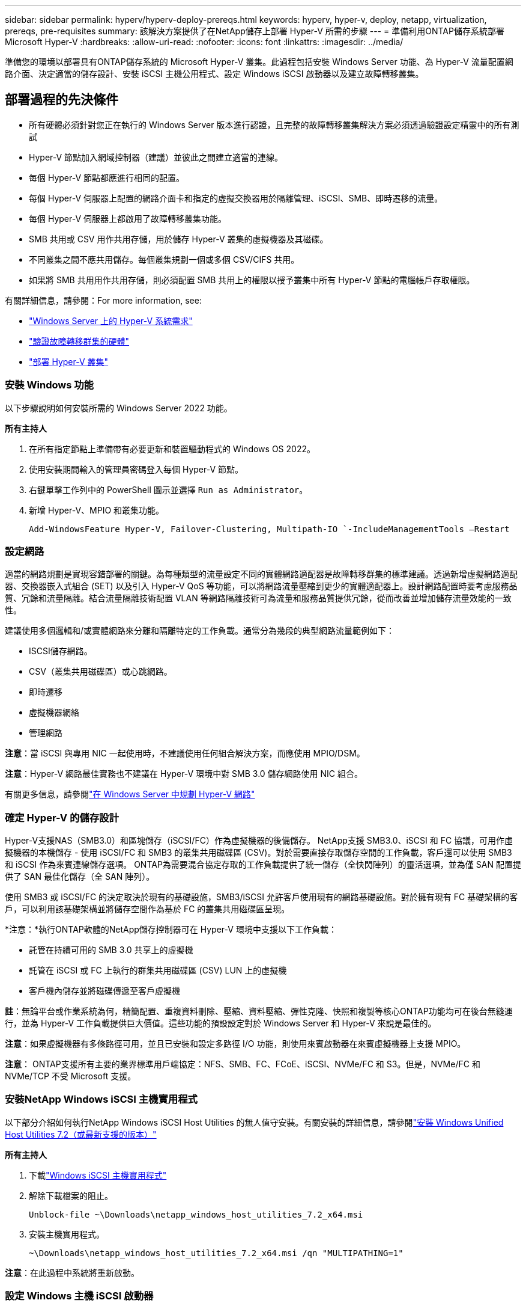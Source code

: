 ---
sidebar: sidebar 
permalink: hyperv/hyperv-deploy-prereqs.html 
keywords: hyperv, hyper-v, deploy, netapp, virtualization, prereqs, pre-requisites 
summary: 該解決方案提供了在NetApp儲存上部署 Hyper-V 所需的步驟 
---
= 準備利用ONTAP儲存系統部署 Microsoft Hyper-V
:hardbreaks:
:allow-uri-read: 
:nofooter: 
:icons: font
:linkattrs: 
:imagesdir: ../media/


[role="lead"]
準備您的環境以部署具有ONTAP儲存系統的 Microsoft Hyper-V 叢集。此過程包括安裝 Windows Server 功能、為 Hyper-V 流量配置網路介面、決定適當的儲存設計、安裝 iSCSI 主機公用程式、設定 Windows iSCSI 啟動器以及建立故障轉移叢集。



== 部署過程的先決條件

* 所有硬體必須針對您正在執行的 Windows Server 版本進行認證，且完整的故障轉移叢集解決方案必須透過驗證設定精靈中的所有測試
* Hyper-V 節點加入網域控制器（建議）並彼此之間建立適當的連線。
* 每個 Hyper-V 節點都應進行相同的配置。
* 每個 Hyper-V 伺服器上配置的網路介面卡和指定的虛擬交換器用於隔離管理、iSCSI、SMB、即時遷移的流量。
* 每個 Hyper-V 伺服器上都啟用了故障轉移叢集功能。
* SMB 共用或 CSV 用作共用存儲，用於儲存 Hyper-V 叢集的虛擬機器及其磁碟。
* 不同叢集之間不應共用儲存。每個叢集規劃一個或多個 CSV/CIFS 共用。
* 如果將 SMB 共用用作共用存儲，則必須配置 SMB 共用上的權限以授予叢集中所有 Hyper-V 節點的電腦帳戶存取權限。


有關詳細信息，請參閱：For more information, see:

* link:https://learn.microsoft.com/en-us/windows-server/virtualization/hyper-v/system-requirements-for-hyper-v-on-windows#how-to-check-for-hyper-v-requirements["Windows Server 上的 Hyper-V 系統需求"]
* link:https://learn.microsoft.com/en-us/previous-versions/windows/it-pro/windows-server-2012-r2-and-2012/jj134244(v=ws.11)#step-1-prepare-to-validate-hardware-for-a-failover-cluster["驗證故障轉移群集的硬體"]
* link:https://learn.microsoft.com/en-us/previous-versions/windows/it-pro/windows-server-2012-r2-and-2012/jj863389(v=ws.11)["部署 Hyper-V 叢集"]




=== 安裝 Windows 功能

以下步驟說明如何安裝所需的 Windows Server 2022 功能。

*所有主持人*

. 在所有指定節點上準備帶有必要更新和裝置驅動程式的 Windows OS 2022。
. 使用安裝期間輸入的管理員密碼登入每個 Hyper-V 節點。
. 右鍵單擊工作列中的 PowerShell 圖示並選擇 `Run as Administrator`。
. 新增 Hyper-V、MPIO 和叢集功能。
+
[source, cli]
----
Add-WindowsFeature Hyper-V, Failover-Clustering, Multipath-IO `-IncludeManagementTools –Restart
----




=== 設定網路

適當的網路規劃是實現容錯部署的關鍵。為每種類型的流量設定不同的實體網路適配器是故障轉移群集的標準建議。透過新增虛擬網路適配器、交換器嵌入式組合 (SET) 以及引入 Hyper-V QoS 等功能，可以將網路流量壓縮到更少的實體適配器上。設計網路配置時要考慮服務品質、冗餘和流量隔離。結合流量隔離技術配置 VLAN 等網路隔離技術可為流量和服務品質提供冗餘，從而改善並增加儲存流量效能的一致性。

建議使用多個邏輯和/或實體網路來分離和隔離特定的工作負載。通常分為幾段的典型網路流量範例如下：

* ISCSI儲存網路。
* CSV（叢集共用磁碟區）或心跳網路。
* 即時遷移
* 虛擬機器網絡
* 管理網路


*注意*：當 iSCSI 與專用 NIC 一起使用時，不建議使用任何組合解決方案，而應使用 MPIO/DSM。

*注意*：Hyper-V 網路最佳實務也不建議在 Hyper-V 環境中對 SMB 3.0 儲存網路使用 NIC 組合。

有關更多信息，請參閱link:https://learn.microsoft.com/en-us/windows-server/virtualization/hyper-v/plan/plan-hyper-v-networking-in-windows-server["在 Windows Server 中規劃 Hyper-V 網路"]



=== 確定 Hyper-V 的儲存設計

Hyper-V支援NAS（SMB3.0）和區塊儲存（iSCSI/FC）作為虛擬機器的後備儲存。 NetApp支援 SMB3.0、iSCSI 和 FC 協議，可用作虛擬機器的本機儲存 - 使用 iSCSI/FC 和 SMB3 的叢集共用磁碟區 (CSV)。對於需要直接存取儲存空間的工作負載，客戶還可以使用 SMB3 和 iSCSI 作為來賓連線儲存選項。  ONTAP為需要混合協定存取的工作負載提供了統一儲存（全快閃陣列）的靈活選項，並為僅 SAN 配置提供了 SAN 最佳化儲存（全 SAN 陣列）。

使用 SMB3 或 iSCSI/FC 的決定取決於現有的基礎設施，SMB3/iSCSI 允許客戶使用現有的網路基礎設施。對於擁有現有 FC 基礎架構的客戶，可以利用該基礎架構並將儲存空間作為基於 FC 的叢集共用磁碟區呈現。

*注意：*執行ONTAP軟體的NetApp儲存控制器可在 Hyper-V 環境中支援以下工作負載：

* 託管在持續可用的 SMB 3.0 共享上的虛擬機
* 託管在 iSCSI 或 FC 上執行的群集共用磁碟區 (CSV) LUN 上的虛擬機
* 客戶機內儲存並將磁碟傳遞至客戶虛擬機


*註*：無論平台或作業系統為何，精簡配置、重複資料刪除、壓縮、資料壓縮、彈性克隆、快照和複製等核心ONTAP功能均可在後台無縫運行，並為 Hyper-V 工作負載提供巨大價值。這些功能的預設設定對於 Windows Server 和 Hyper-V 來說是最佳的。

*注意*：如果虛擬機器有多條路徑可用，並且已安裝和設定多路徑 I/O 功能，則使用來賓啟動器在來賓虛擬機器上支援 MPIO。

*注意*： ONTAP支援所有主要的業界標準用戶端協定：NFS、SMB、FC、FCoE、iSCSI、NVMe/FC 和 S3。但是，NVMe/FC 和 NVMe/TCP 不受 Microsoft 支援。



=== 安裝NetApp Windows iSCSI 主機實用程式

以下部分介紹如何執行NetApp Windows iSCSI Host Utilities 的無人值守安裝。有關安裝的詳細信息，請參閱link:https://docs.netapp.com/us-en/ontap-sanhost/hu_wuhu_72.html["安裝 Windows Unified Host Utilities 7.2（或最新支援的版本）"]

*所有主持人*

. 下載link:https://mysupport.netapp.com/site/products/all/details/hostutilities/downloads-tab/download/61343/7.2["Windows iSCSI 主機實用程式"]
. 解除下載檔案的阻止。
+
[source, cli]
----
Unblock-file ~\Downloads\netapp_windows_host_utilities_7.2_x64.msi
----
. 安裝主機實用程式。
+
[source, cli]
----
~\Downloads\netapp_windows_host_utilities_7.2_x64.msi /qn "MULTIPATHING=1"
----


*注意*：在此過程中系統將重新啟動。



=== 設定 Windows 主機 iSCSI 啟動器

以下步驟說明如何設定內建的 Microsoft iSCSI 啟動器。

*所有主持人*

. 右鍵點選工作列中的 PowerShell 圖示並選擇以管理員身分執行，啟動 PowerShell 提示字元。
. 將 iSCSI 服務配置為自動啟動。
+
[source, cli]
----
Set-Service -Name MSiSCSI -StartupType Automatic
----
. 啟動 iSCSI 服務。
+
[source, cli]
----
Start-Service -Name MSiSCSI
----
. 配置 MPIO 以聲明任何 iSCSI 設備。
+
[source, cli]
----
Enable-MSDSMAutomaticClaim -BusType iSCSI
----
. 將所有新認領的設備的預設負載平衡策略設為循環。
+
[source, cli]
----
Set-MSDSMGlobalDefaultLoadBalancePolicy -Policy RR 
----
. 為每個控制器配置一個 iSCSI 目標。
+
[source, cli]
----
New-IscsiTargetPortal -TargetPortalAddress <<iscsia_lif01_ip>> -InitiatorPortalAddress <iscsia_ipaddress>

New-IscsiTargetPortal -TargetPortalAddress <<iscsib_lif01_ip>> -InitiatorPortalAddress <iscsib_ipaddress

New-IscsiTargetPortal -TargetPortalAddress <<iscsia_lif02_ip>> -InitiatorPortalAddress <iscsia_ipaddress>

New-IscsiTargetPortal -TargetPortalAddress <<iscsib_lif02_ip>> -InitiatorPortalAddress <iscsib_ipaddress>
----
. 將每個 iSCSI 網路的會話連接到每個目標。
+
[source, cli]
----
Get-IscsiTarget | Connect-IscsiTarget -IsPersistent $true -IsMultipathEnabled $true -InitiatorPo rtalAddress <iscsia_ipaddress>

Get-IscsiTarget | Connect-IscsiTarget -IsPersistent $true -IsMultipathEnabled $true -InitiatorPo rtalAddress <iscsib_ipaddress>
----


*注意*：新增多個會話（至少 5-8 個）以提高效能並利用頻寬。



=== 建立集群

*僅限一台伺服器*

. 右鍵點選 PowerShell 圖示並選擇，以管理員權限啟動 PowerShell 提示符 `Run as Administrator``。
. 建立新集群。
+
[source, cli]
----
New-Cluster -Name <cluster_name> -Node <hostnames> -NoStorage -StaticAddress <cluster_ip_address>
----
+
image:hyperv-deploy-001.png["該圖顯示了叢集管理介面"]

. 為即時遷移選擇適當的叢集網路。
. 指定 CSV 網路。
+
[source, cli]
----
(Get-ClusterNetwork -Name Cluster).Metric = 900
----
. 更改群集以使用仲裁磁碟。
+
.. 右鍵單擊 PowerShell 圖示並選擇“以管理員身份執行”，以管理員權限啟動 PowerShell 提示字元。
+
[source, cli]
----
start-ClusterGroup "Available Storage"| Move-ClusterGroup -Node $env:COMPUTERNAME
----
.. 在故障轉移群集管理員中，選擇 `Configure Cluster Quorum Settings`。
+
image:hyperv-deploy-002.png["配置群集仲裁設定的圖像"]

.. 在歡迎頁面中按下一步。
.. 選擇仲裁見證並按一下「下一步」。
.. 選擇“配置磁碟見證”，然後按一下“下一步”。
.. 從可用儲存中選擇磁碟 W：，然後按一下下一步。
.. 在確認頁面上按一下“下一步”，然後在摘要頁面上按一下“完成”。
+
有關法定人數和見證人的詳細信息，請參閱link:https://learn.microsoft.com/en-us/windows-server/failover-clustering/manage-cluster-quorum#general-recommendations-for-quorum-configuration["配置和管理仲裁"]



. 從故障轉移群集管理器執行群集驗證精靈來驗證部署。
. 建立 CSV LUN 來儲存虛擬機器數據，並透過故障轉移叢集管理器中的角色建立高可用性虛擬機器。

